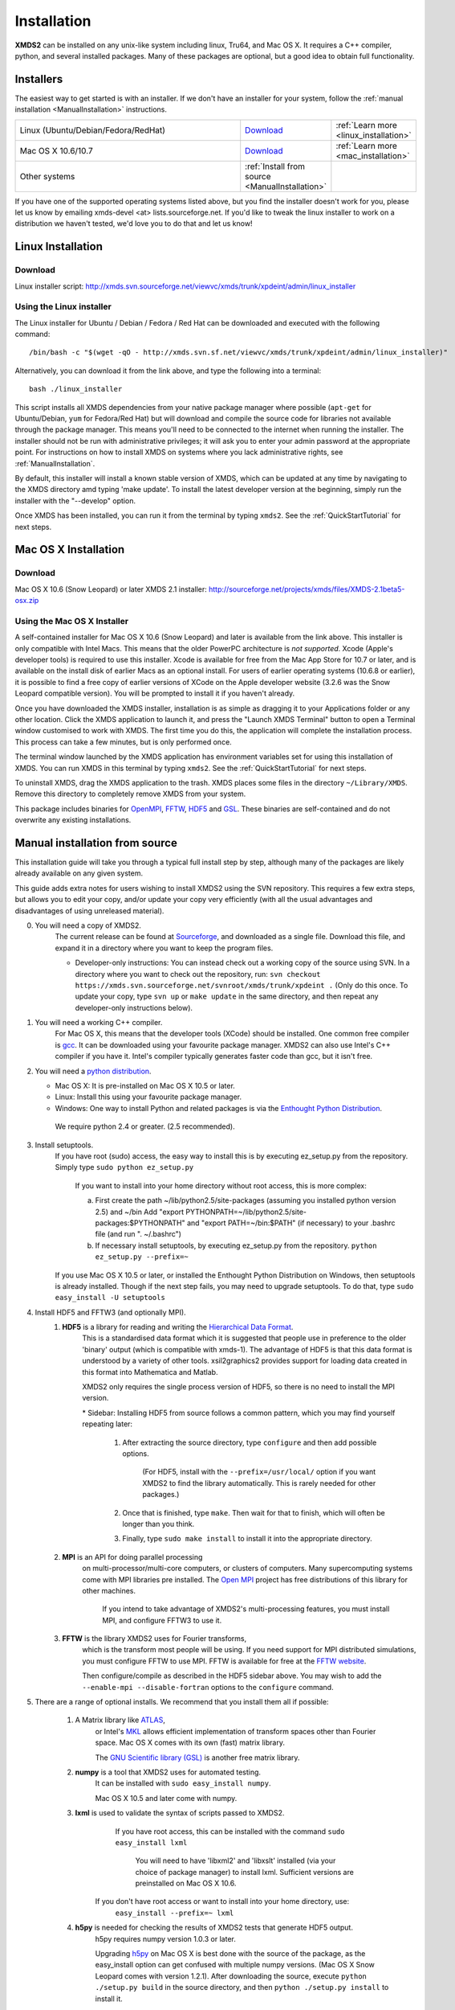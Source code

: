 .. _Installation:

************
Installation
************

**XMDS2** can be installed on any unix-like system including linux, Tru64, and Mac OS X.  It requires a C++ compiler, python, and several installed packages.  Many of these packages are optional, but a good idea to obtain full functionality.  

Installers
==========

The easiest way to get started is with an installer.  If we don't have an installer for your system, follow the :ref:`manual installation <ManualInstallation>` instructions.

.. tabularcolumns:: |c|c|c|

.. list-table::
    :widths: 15, 5, 5
    :header-rows: 0

    * - Linux (Ubuntu/Debian/Fedora/RedHat)

      - `Download <http://xmds.svn.sourceforge.net/viewvc/xmds/trunk/xpdeint/admin/linux_installer>`_

      - :ref:`Learn more <linux_installation>`

    * - Mac OS X 10.6/10.7

      - `Download <http://sourceforge.net/projects/xmds/files/XMDS-2.1beta5-osx.zip>`_

      - :ref:`Learn more <mac_installation>`
        
    * - Other systems

      - :ref:`Install from source <ManualInstallation>`
      
      -

If you have one of the supported operating systems listed above, but you find the installer doesn't work for you, please let us know by emailing xmds-devel <at> lists.sourceforge.net. If you'd like to tweak the linux installer to work on a distribution we haven't tested, we'd love you to do that and let us know!

.. _linux_installation:

Linux Installation
==================

Download
--------

Linux installer script: http://xmds.svn.sourceforge.net/viewvc/xmds/trunk/xpdeint/admin/linux_installer


Using the Linux installer
-------------------------

The Linux installer for Ubuntu / Debian / Fedora / Red Hat can be downloaded and executed with the following command::

  /bin/bash -c "$(wget -qO - http://xmds.svn.sf.net/viewvc/xmds/trunk/xpdeint/admin/linux_installer)"

Alternatively, you can download it from the link above, and type the following into a terminal::

  bash ./linux_installer


This script installs all XMDS dependencies from your native package manager where possible (``apt-get`` for Ubuntu/Debian, ``yum`` for Fedora/Red Hat) but will download and compile the source code for libraries not available through the package manager. This means you'll need to be connected to the internet when running the installer. The installer should not be run with administrative privileges; it will ask you to enter your admin password at the appropriate point. For instructions on how to install XMDS on systems where you lack administrative rights, see :ref:`ManualInstallation`.

By default, this installer will install a known stable version of XMDS, which can be updated at any time by navigating to the XMDS directory amd typing 'make update'. To install the latest developer version at the beginning, simply run the installer with the "--develop" option.

Once XMDS has been installed, you can run it from the terminal by typing ``xmds2``. See the :ref:`QuickStartTutorial` for next steps.


.. _mac_installation:

Mac OS X Installation
=====================

Download
--------

Mac OS X 10.6 (Snow Leopard) or later XMDS 2.1 installer: http://sourceforge.net/projects/xmds/files/XMDS-2.1beta5-osx.zip



Using the Mac OS X Installer
----------------------------

A self-contained installer for Mac OS X 10.6 (Snow Leopard) and later is available from the link above. This installer is only compatible with Intel Macs.  This means that the older PowerPC architecture is *not supported*.  Xcode (Apple's developer tools) is required to use this installer. Xcode is available for free from the Mac App Store for 10.7 or later, and is available on the install disk of earlier Macs as an optional install.  For users of earlier operating systems (10.6.8 or earlier), it is possible to find a free copy of earlier versions of XCode on the Apple developer website (3.2.6 was the Snow Leopard compatible version). You will be prompted to install it if you haven't already.

Once you have downloaded the XMDS installer, installation is as simple as dragging it to your Applications folder or any other location.  Click the XMDS application to launch it, and press the "Launch XMDS Terminal" button to open a Terminal window customised to work with XMDS.  The first time you do this, the application will complete the installation process.  This process can take a few minutes, but is only performed once.

The terminal window launched by the XMDS application has environment variables set for using this installation of XMDS.  You can run XMDS in this terminal by typing ``xmds2``.  See the :ref:`QuickStartTutorial` for next steps.

To uninstall XMDS, drag the XMDS application to the trash. XMDS places some files in the directory ``~/Library/XMDS``. Remove this directory to completely remove XMDS from your system.

This package includes binaries for `OpenMPI <http://www.open-mpi.org>`_, `FFTW <http://www.fftw.org>`_, `HDF5 <http://www.hdfgroup.org/HDF5>`_ and `GSL <http://www.gnu.org/software/gsl>`_. These binaries are self-contained and do not overwrite any existing installations.

.. _ManualInstallation:

Manual installation from source
===============================

This installation guide will take you through a typical full install step by step, although many of the packages are likely already available on any given system.

This guide adds extra notes for users wishing to install XMDS2 using the SVN repository.  This requires a few extra steps, but allows you to edit your copy, and/or update your copy very efficiently (with all the usual advantages and disadvantages of using unreleased material).

0. You will need a copy of XMDS2.  
    The current release can be found at `Sourceforge <http://sourceforge.net/projects/xmds/>`_, and downloaded as a single file.
    Download this file, and expand it in a directory where you want to keep the program files.
    
    * Developer-only instructions: You can instead check out a working copy of the source using SVN. 
      In a directory where you want to check out the repository, run:
      ``svn checkout https://xmds.svn.sourceforge.net/svnroot/xmds/trunk/xpdeint .``
      (Only do this once.  To update your copy, type ``svn up`` or ``make update`` in the same directory, and then repeat any developer-only instructions below).
    
#. You will need a working C++ compiler.  
    For Mac OS X, this means that the developer tools (XCode) should be installed.
    One common free compiler is `gcc <http://gcc.gnu.org/>`_.  It can be downloaded using your favourite package manager.
    XMDS2 can also use Intel's C++ compiler if you have it. 
    Intel's compiler typically generates faster code than gcc, but it isn't free.

#. You will need a `python distribution <http://www.python.org/>`_.  

   * Mac OS X: It is pre-installed on Mac OS X 10.5 or later.
   * Linux: Install this using your favourite package manager.
   * Windows: One way to install Python and related packages is via the `Enthought Python Distribution <http://www.enthought.com/products/epd.php>`_. 
   
    We require python 2.4 or greater. (2.5 recommended).
   

#. Install setuptools.
    If you have root (sudo) access, the easy way to install this is by executing
    ez_setup.py from the repository. Simply type ``sudo python ez_setup.py``

       If you want to install into your home directory without root access, this is more complex:
       
       a) First create the path ~/lib/python2.5/site-packages (assuming you installed python version 2.5) and ~/bin
          Add "export PYTHONPATH=~/lib/python2.5/site-packages:$PYTHONPATH" and "export PATH=~/bin:$PATH" (if necessary)
          to your .bashrc file (and run ". ~/.bashrc")
       
       b) If necessary install setuptools, by executing ez_setup.py from the repository.
          ``python ez_setup.py --prefix=~``
          
    If you use Mac OS X 10.5 or later, or installed the Enthought Python Distribution on Windows, then setuptools is already installed.
    Though if the next step fails, you may need to upgrade setuptools.  To do that, type ``sudo easy_install -U setuptools``

#. Install HDF5 and FFTW3 (and optionally MPI).
    .. _hdf5_Installation:
    
    #. **HDF5** is a library for reading and writing the `Hierarchical Data Format <http://www.hdfgroup.org/HDF5/>`_.
         This is a standardised data format which it is suggested that people use in preference to the older 'binary' output (which is 
         compatible with xmds-1). The advantage of HDF5 is that this data format is understood by a variety of other tools. xsil2graphics2
         provides support for loading data created in this format into Mathematica and Matlab.
         
         XMDS2 only requires the single process version of HDF5, so there is no need to install the MPI version.
       
         \* Sidebar: Installing HDF5 from source follows a common pattern, which you may find yourself repeating later:  
         
            #. After extracting the source directory, type ``configure`` and then add possible options.
            
                (For HDF5, install with the ``--prefix=/usr/local/`` option if you want XMDS2 to find the library automatically.  This is rarely needed for other packages.)
                
            #. Once that is finished, type ``make``.  Then wait for that to finish, which will often be longer than you think.
            
            #. Finally, type ``sudo make install`` to install it into the appropriate directory.
        
    #. **MPI** is an API for doing parallel processing 
         on multi-processor/multi-core computers, or clusters of computers.
         Many supercomputing systems come with MPI libraries pre installed.
         The `Open MPI <http://www.open-mpi.org/>`_ project has free distributions of this library for other machines.
		 
		 If you intend to take advantage of XMDS2's multi-processing features, you must install MPI, and configure FFTW3 to use it.

    #. **FFTW** is the library XMDS2 uses for Fourier transforms, 
         which is the transform most people will be using. 
         If you need
         support for MPI distributed simulations, you must configure FFTW to use MPI.  FFTW is available for
         free at the `FFTW website <http://www.fftw.org/>`_.

         Then configure/compile as described in the HDF5 sidebar above.  
         You may wish to add the ``--enable-mpi --disable-fortran`` options to the ``configure`` command.

#. There are a range of optional installs.  We recommend that you install them all if possible:

    #. A Matrix library like `ATLAS <http://math-atlas.sourceforge.net/>`_, 
         or Intel's `MKL <http://software.intel.com/en-us/intel-mkl/>`_ allows efficient implementation of transform spaces other than Fourier space.
         Mac OS X comes with its own (fast) matrix library.
         
         The `GNU Scientific library (GSL) <http://www.gnu.org/software/gsl/>`_ is another free matrix library.
    
    #. **numpy** is a tool that XMDS2 uses for automated testing.
         It can be installed with ``sudo easy_install numpy``. 
         
         Mac OS X 10.5 and later come with numpy.
         
    #. **lxml** is used to validate the syntax of scripts passed to XMDS2. 
         If you have root access, this can be installed with the command ``sudo easy_install lxml``

            You will need to have 'libxml2' and 'libxslt' installed (via your choice of package manager) to install lxml.  
            Sufficient versions are preinstalled on Mac OS X 10.6.

        If you don't have root access or want to install into your home directory, use:
            ``easy_install --prefix=~ lxml``

    #. **h5py** is needed for checking the results of XMDS2 tests that generate HDF5 output.
           h5py requires numpy version 1.0.3 or later. 
           
           Upgrading `h5py <http://h5py.alfven.org/>`_ on Mac OS X is best done with the source of the package, as the easy_install option can get confused with multiple numpy versions.
           (Mac OS X Snow Leopard comes with version 1.2.1). 
           After downloading the source, execute ``python ./setup.py build`` in the source directory, and then ``python ./setup.py install`` to install it.  

#. Install XMDS2 into your python path by running (in the xmds2/ directory):
    ``sudo ./setup.py develop``

    If you want to install it into your home directory, type ``./setup.py develop --prefix=~``
    
    This step requires access to the net, as it downloads any dependent packages.  If you are behind a firewall, you may need to set your HTTP_PROXY environment variable in order to do this.

    * Developer only instructions: 
        The Cheetah templates (\*.tmpl) must be compiled into python.
        To do this, run ``make`` in the xmds2/ directory.

    * Developer-only instructions: 
        If you have 'numpy' installed, test XMDS2 by typing ``./run_tests.py`` in the xmds2/ directory.
        The package 'numpy' is one of the optional packages, with installation instructions below.
       
    * Developer-only instructions: 
        To build the user documentation, you first need to install sphinx, either via your package manager or:
        ``sudo easy_install Sphinx``

        Then, to build the documentation, in the xmds2/admin/userdoc-source/ directory run: ``make html``

        If this results in an error, you may need to run ``sudo ./setup.py develop``

        The generated html documentation will then be found at xmds2/documentation/index.html

**Congratulations!** You should now have a fully operational copy of xmds2 and xsil2graphics2.  You can test your copy using examples from the "xmds2/examples" directory, and follow the worked examples in the :ref:`QuickStartTutorial` and :ref:`WorkedExamples`.

Optionally, you may also wish to create the directory ".xmds/wisdom" in your home directory.  This will be used by FFTW to store information about how best to perform Fourier transforms for your architecture.


